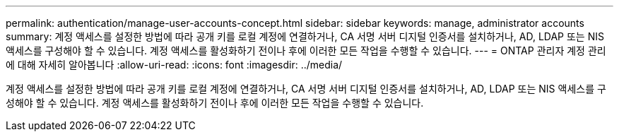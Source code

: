 ---
permalink: authentication/manage-user-accounts-concept.html 
sidebar: sidebar 
keywords: manage, administrator accounts 
summary: 계정 액세스를 설정한 방법에 따라 공개 키를 로컬 계정에 연결하거나, CA 서명 서버 디지털 인증서를 설치하거나, AD, LDAP 또는 NIS 액세스를 구성해야 할 수 있습니다. 계정 액세스를 활성화하기 전이나 후에 이러한 모든 작업을 수행할 수 있습니다. 
---
= ONTAP 관리자 계정 관리에 대해 자세히 알아봅니다
:allow-uri-read: 
:icons: font
:imagesdir: ../media/


[role="lead"]
계정 액세스를 설정한 방법에 따라 공개 키를 로컬 계정에 연결하거나, CA 서명 서버 디지털 인증서를 설치하거나, AD, LDAP 또는 NIS 액세스를 구성해야 할 수 있습니다. 계정 액세스를 활성화하기 전이나 후에 이러한 모든 작업을 수행할 수 있습니다.
